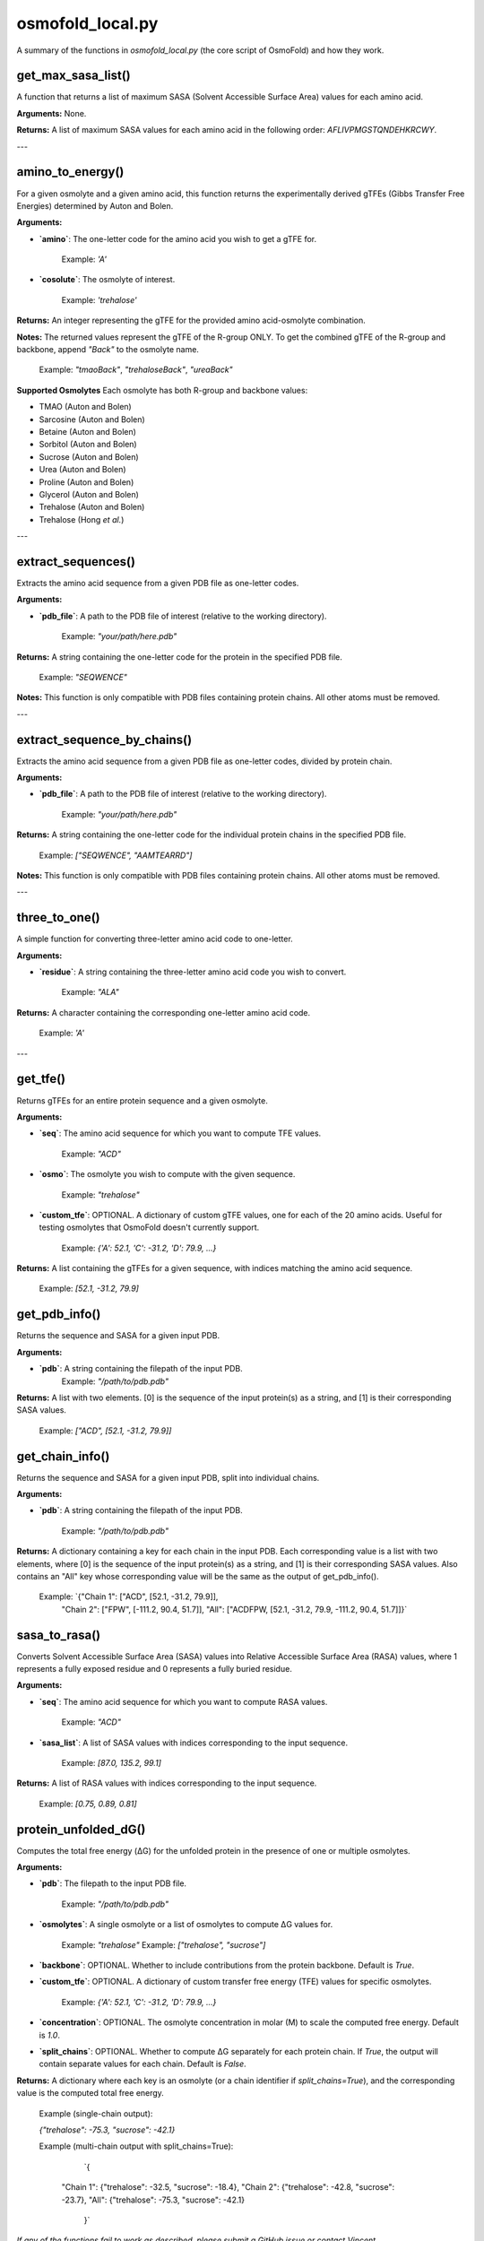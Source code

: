 .. _osmofold_local-docs:

**osmofold_local.py**
=====================

A summary of the functions in `osmofold_local.py` (the core script of OsmoFold) and how they work.

get_max_sasa_list()
------------------

A function that returns a list of maximum SASA (Solvent Accessible Surface Area) values for each amino acid.

**Arguments:**  
None.

**Returns:**  
A list of maximum SASA values for each amino acid in the following order: `AFLIVPMGSTQNDEHKRCWY`.

---

amino_to_energy()
--------------------

For a given osmolyte and a given amino acid, this function returns the experimentally derived gTFEs (Gibbs Transfer Free Energies) determined by Auton and Bolen.

**Arguments:**

- **`amino`**: The one-letter code for the amino acid you wish to get a gTFE for.

      Example: `'A'`

- **`cosolute`**: The osmolyte of interest.
   
      Example: `'trehalose'`

**Returns:**  
An integer representing the gTFE for the provided amino acid-osmolyte combination.

**Notes:**  
The returned values represent the gTFE of the R-group ONLY. To get the combined gTFE of the R-group and backbone, append `"Back"` to the osmolyte name.  

   Example: `"tmaoBack"`, `"trehaloseBack"`, `"ureaBack"`

**Supported Osmolytes**  
Each osmolyte has both R-group and backbone values:

- TMAO (Auton and Bolen)
- Sarcosine (Auton and Bolen)
- Betaine (Auton and Bolen)
- Sorbitol (Auton and Bolen)
- Sucrose (Auton and Bolen)
- Urea (Auton and Bolen)
- Proline (Auton and Bolen)
- Glycerol (Auton and Bolen)
- Trehalose (Auton and Bolen)
- Trehalose (Hong *et al.*)

---

extract_sequences()
------------------

Extracts the amino acid sequence from a given PDB file as one-letter codes.

**Arguments:**

- **`pdb_file`**: A path to the PDB file of interest (relative to the working directory).  

      Example: `"your/path/here.pdb"`

**Returns:**  
A string containing the one-letter code for the protein in the specified PDB file.  

   Example:  `"SEQWENCE"`

**Notes:**  
This function is only compatible with PDB files containing protein chains. All other atoms must be removed.

---

extract_sequence_by_chains()
---------------------------

Extracts the amino acid sequence from a given PDB file as one-letter codes, divided by protein chain.

**Arguments:**

- **`pdb_file`**: A path to the PDB file of interest (relative to the working directory).  

      Example: `"your/path/here.pdb"`

**Returns:**  
A string containing the one-letter code for the individual protein chains in the specified PDB file. 

   Example:  `["SEQWENCE", "AAMTEARRD"]`

**Notes:**  
This function is only compatible with PDB files containing protein chains. All other atoms must be removed.

---

three_to_one()
-------------

A simple function for converting three-letter amino acid code to one-letter.

**Arguments:**

- **`residue`**: A string containing the three-letter amino acid code you wish to convert.  

      Example: `"ALA"`

**Returns:**  
A character containing the corresponding one-letter amino acid code.

   Example: `'A'`

---

get_tfe()
--------

Returns gTFEs for an entire protein sequence and a given osmolyte.

**Arguments:**

- **`seq`**: The amino acid sequence for which you want to compute TFE values.  

      Example: `"ACD"`

- **`osmo`**: The osmolyte you wish to compute with the given sequence.  

      Example: `"trehalose"`

- **`custom_tfe`**: OPTIONAL. A dictionary of custom gTFE values, one for each of the 20 amino acids. Useful for testing osmolytes that OsmoFold doesn't currently support.

      Example: `{'A': 52.1, 'C': -31.2, 'D': 79.9, ...}`

**Returns:**  
A list containing the gTFEs for a given sequence, with indices matching the amino acid sequence.

   Example: `[52.1, -31.2, 79.9]`

get_pdb_info()
--------

Returns the sequence and SASA for a given input PDB.

**Arguments:**

- **`pdb`**: A string containing the filepath of the input PDB.
      Example: `"/path/to/pdb.pdb"`

**Returns:**  
A list with two elements. [0] is the sequence of the input protein(s) as a string, and [1] is their corresponding SASA values.

   Example: `["ACD", [52.1, -31.2, 79.9]]`

get_chain_info()
--------

Returns the sequence and SASA for a given input PDB, split into individual chains.

**Arguments:**

- **`pdb`**: A string containing the filepath of the input PDB.

      Example: `"/path/to/pdb.pdb"`

**Returns:**  
A dictionary containing a key for each chain in the input PDB. Each corresponding value is a list with two elements, where 
[0] is the sequence of the input protein(s) as a string, and [1] is their corresponding SASA values. Also contains an "All"
key whose corresponding value will be the same as the output of get_pdb_info().

   Example: `{"Chain 1": ["ACD", [52.1, -31.2, 79.9]],
            "Chain 2": ["FPW", [-111.2, 90.4, 51.7]],
            "All": ["ACDFPW, [52.1, -31.2, 79.9, -111.2, 90.4, 51.7]]}`

sasa_to_rasa()
--------

Converts Solvent Accessible Surface Area (SASA) values into Relative Accessible Surface Area (RASA) values, where 1 
represents a fully exposed residue and 0 represents a fully buried residue.

**Arguments:**

- **`seq`**: The amino acid sequence for which you want to compute RASA values.  

      Example: `"ACD"`

- **`sasa_list`**: A list of SASA values with indices corresponding to the input sequence.

      Example: `[87.0, 135.2, 99.1]`

**Returns:**  
A list of RASA values with indices corresponding to the input sequence.

   Example: `[0.75, 0.89, 0.81]`

protein_unfolded_dG()
----------------------

Computes the total free energy (ΔG) for the unfolded protein in the presence of one or multiple osmolytes.

**Arguments:**

- **`pdb`**: The filepath to the input PDB file.  

      Example: `"/path/to/pdb.pdb"`

- **`osmolytes`**: A single osmolyte or a list of osmolytes to compute ΔG values for.  

      Example: `"trehalose"`  
      Example: `["trehalose", "sucrose"]`

- **`backbone`**: OPTIONAL. Whether to include contributions from the protein backbone. Default is `True`.

- **`custom_tfe`**: OPTIONAL. A dictionary of custom transfer free energy (TFE) values for specific osmolytes.  

      Example: `{'A': 52.1, 'C': -31.2, 'D': 79.9, ...}`

- **`concentration`**: OPTIONAL. The osmolyte concentration in molar (M) to scale the computed free energy. Default is `1.0`.

- **`split_chains`**: OPTIONAL. Whether to compute ΔG separately for each protein chain. If `True`, the output will contain separate values for each chain. Default is `False`.

**Returns:**  
A dictionary where each key is an osmolyte (or a chain identifier if `split_chains=True`), and the corresponding value is the computed total free energy.

   Example (single-chain output):  

   `{"trehalose": -75.3, "sucrose": -42.1}`

   Example (multi-chain output with split_chains=True):

      `{
    "Chain 1": {"trehalose": -32.5, "sucrose": -18.4},
    "Chain 2": {"trehalose": -42.8, "sucrose": -23.7},
    "All": {"trehalose": -75.3, "sucrose": -42.1}
      }`

*If any of the functions fail to work as described, please submit a GitHub issue or contact Vincent (`vnichol2@uwyo.edu`).*
